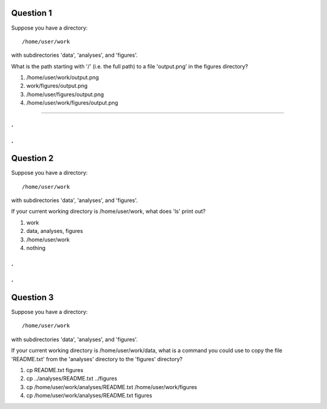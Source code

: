 Question 1
----------

Suppose you have a directory::

   /home/user/work

with subdirectories 'data', 'analyses', and 'figures'.

What is the path starting with '/' (i.e. the full path) to a file
'output.png' in the figures directory?

1. /home/user/work/output.png

2. work/figures/output.png

3. /home/user/figures/output.png

4. /home/user/work/figures/output.png


---------

.
.
.
.

Question 2
----------

Suppose you have a directory::

   /home/user/work

with subdirectories 'data', 'analyses', and 'figures'.

If your current working directory is /home/user/work, what does 'ls' print
out?

1. work

2. data, analyses, figures

3. /home/user/work

4. nothing

.
.
.
.

Question 3
----------

Suppose you have a directory::

   /home/user/work

with subdirectories 'data', 'analyses', and 'figures'.

If your current working directory is /home/user/work/data, what is a
command you could use to copy the file 'README.txt' from the
'analyses' directory to the 'figures' directory?

1. cp README.txt figures

2. cp ../analyses/README.txt ../figures

3. cp /home/user/work/analyses/README.txt /home/user/work/figures

4. cp /home/user/work/analyses/README.txt figures


